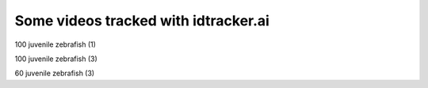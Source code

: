 Some videos tracked with idtracker.ai
=====================================

100 juvenile zebrafish (1)

.. raw:: html

  <iframe width="560" height="315" src="https://www.youtube.com/embed/Imz3xvPsaEw?ecver=1&rel=0&showinfo=0" frameborder="0" allow="autoplay; encrypted-media" allowfullscreen></iframe>


100 juvenile zebrafish (3)

.. raw:: html

    <iframe width="560" height="315" src="https://www.youtube.com/embed/Ry7nFjgNcX0?ecver=1&rel=0&showinfo=0" frameborder="0" allow="autoplay; encrypted-media" allowfullscreen></iframe>

60 juvenile zebrafish (3)

.. raw:: html

    <iframe width="560" height="315" src="https://www.youtube.com/embed/nb5sUEUlpVs?ecver=1&rel=0&showinfo=0" frameborder="0" allow="autoplay; encrypted-media" allowfullscreen></iframe>
